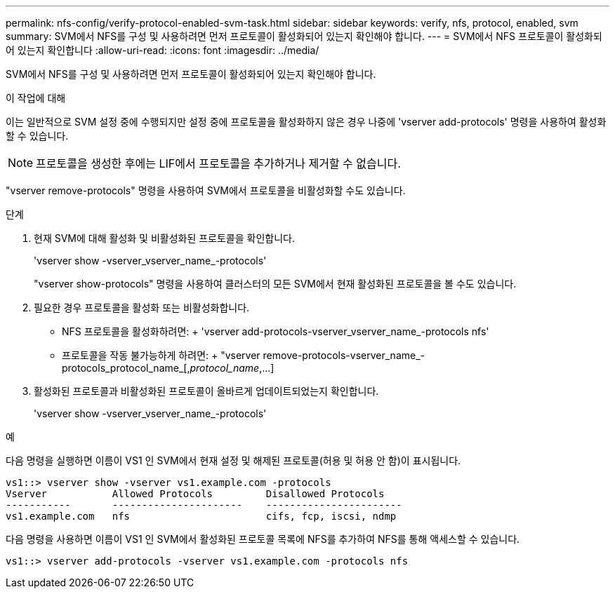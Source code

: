 ---
permalink: nfs-config/verify-protocol-enabled-svm-task.html 
sidebar: sidebar 
keywords: verify, nfs, protocol, enabled, svm 
summary: SVM에서 NFS를 구성 및 사용하려면 먼저 프로토콜이 활성화되어 있는지 확인해야 합니다. 
---
= SVM에서 NFS 프로토콜이 활성화되어 있는지 확인합니다
:allow-uri-read: 
:icons: font
:imagesdir: ../media/


[role="lead"]
SVM에서 NFS를 구성 및 사용하려면 먼저 프로토콜이 활성화되어 있는지 확인해야 합니다.

.이 작업에 대해
이는 일반적으로 SVM 설정 중에 수행되지만 설정 중에 프로토콜을 활성화하지 않은 경우 나중에 'vserver add-protocols' 명령을 사용하여 활성화할 수 있습니다.

[NOTE]
====
프로토콜을 생성한 후에는 LIF에서 프로토콜을 추가하거나 제거할 수 없습니다.

====
"vserver remove-protocols" 명령을 사용하여 SVM에서 프로토콜을 비활성화할 수도 있습니다.

.단계
. 현재 SVM에 대해 활성화 및 비활성화된 프로토콜을 확인합니다.
+
'vserver show -vserver_vserver_name_-protocols'

+
"vserver show-protocols" 명령을 사용하여 클러스터의 모든 SVM에서 현재 활성화된 프로토콜을 볼 수도 있습니다.

. 필요한 경우 프로토콜을 활성화 또는 비활성화합니다.
+
** NFS 프로토콜을 활성화하려면: + 'vserver add-protocols-vserver_vserver_name_-protocols nfs'
** 프로토콜을 작동 불가능하게 하려면: + "vserver remove-protocols-vserver_name_-protocols_protocol_name_[,_protocol_name_,...]


. 활성화된 프로토콜과 비활성화된 프로토콜이 올바르게 업데이트되었는지 확인합니다.
+
'vserver show -vserver_vserver_name_-protocols'



.예
다음 명령을 실행하면 이름이 VS1 인 SVM에서 현재 설정 및 해제된 프로토콜(허용 및 허용 안 함)이 표시됩니다.

[listing]
----
vs1::> vserver show -vserver vs1.example.com -protocols
Vserver           Allowed Protocols         Disallowed Protocols
-----------       ----------------------    -----------------------
vs1.example.com   nfs                       cifs, fcp, iscsi, ndmp
----
다음 명령을 사용하면 이름이 VS1 인 SVM에서 활성화된 프로토콜 목록에 NFS를 추가하여 NFS를 통해 액세스할 수 있습니다.

[listing]
----
vs1::> vserver add-protocols -vserver vs1.example.com -protocols nfs
----